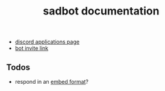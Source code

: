 #+title: sadbot documentation

- [[https://discord.com/developers/applications][discord applications page]]
- [[https://discord.com/api/oauth2/authorize?client_id=1104687184537190441&permissions=274881440832&scope=bot][bot invite link]]

** Todos
- respond in an [[https://0x2142.com/how-to-discordgo-bot/#generating-a-discord-embed-message][embed format]]?
